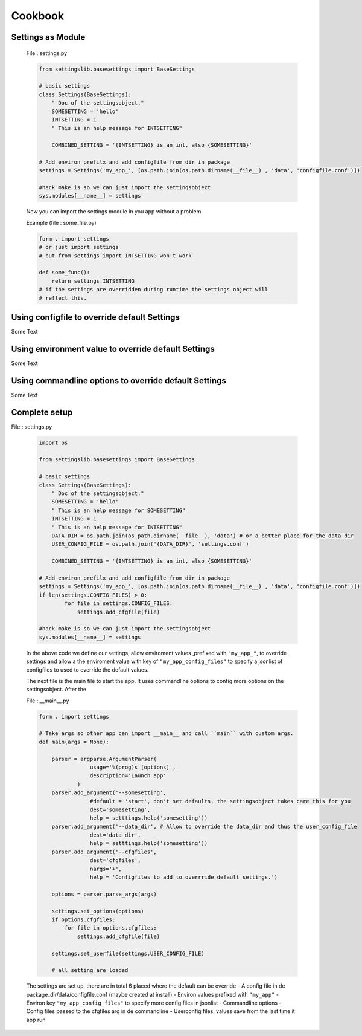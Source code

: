 Cookbook
========

Settings as Module
------------------
    File : settings.py
    
    .. code-block:: python
    
        from settingslib.basesettings import BaseSettings
        
        # basic settings
        class Settings(BaseSettings):
            " Doc of the settingsobject."
            SOMESETTING = 'hello'
            INTSETTING = 1
            " This is an help message for INTSETTING"
        
            COMBINED_SETTING = '{INTSETTING} is an int, also {SOMESETTING}'

        # Add environ prefilx and add configfile from dir in package
        settings = Settings('my_app_', [os.path.join(os.path.dirname(__file__) , 'data', 'configfile.conf')])
        
        #hack make is so we can just import the settingsobject
        sys.modules[__name__] = settings
        
    Now you can import the settings module in you app without a problem.
    
    Example (file : some_file.py)
    
    .. code-block:: python
    
        form . import settings
        # or just import settings 
        # but from settings import INTSETTING won't work
        
        def some_func():
            return settings.INTSETTING 
        # if the settings are overridden during runtime the settings object will
        # reflect this.


Using configfile to override default Settings
---------------------------------------------

Some Text


Using environment value to override default Settings
----------------------------------------------------

Some Text


Using commandline options to override default Settings
------------------------------------------------------

Some Text

Complete setup
--------------

File : settings.py
    
    .. code-block:: python
    
        import os
        
        from settingslib.basesettings import BaseSettings
        
        # basic settings
        class Settings(BaseSettings):
            " Doc of the settingsobject."
            SOMESETTING = 'hello'
            " This is an help message for SOMESETTING"
            INTSETTING = 1
            " This is an help message for INTSETTING"
            DATA_DIR = os.path.join(os.path.dirname(__file__), 'data') # or a better place for the data dir
            USER_CONFIG_FILE = os.path.join('{DATA_DIR}', 'settings.conf')
        
            COMBINED_SETTING = '{INTSETTING} is an int, also {SOMESETTING}'

        # Add environ prefilx and add configfile from dir in package
        settings = Settings('my_app_', [os.path.join(os.path.dirname(__file__) , 'data', 'configfile.conf')])
        if len(settings.CONFIG_FILES) > 0:
                for file in settings.CONFIG_FILES:
                    settings.add_cfgfile(file)
        
        #hack make is so we can just import the settingsobject
        sys.modules[__name__] = settings
    
    In the above code we define our settings, allow enviroment values
    ,prefixed with ``"my_app_"``, to override settings and allow a the enviroment
    value with key of ``"my_app_config_files"`` to specify a jsonlist of 
    configfiles to used to override the default values.
    
    The next file is the main file to start the app.
    It uses commandline options to config more options
    on the settingsobject. After the 
    
    File : __main__.py
    
    .. code-block:: python
        
        form . import settings
        
        # Take args so other app can import __main__ and call ``main`` with custom args.
        def main(args = None):
            
            parser = argparse.ArgumentParser(
                        usage='%(prog)s [options]',
                        description='Launch app'
                    )
            parser.add_argument('--somesetting', 
                        #default = 'start', don't set defaults, the settingsobject takes care this for you
                        dest='somesetting',
                        help = setttings.help('somesetting'))
            parser.add_argument('--data_dir', # Allow to override the data_dir and thus the user_config_file
                        dest='data_dir',
                        help = setttings.help('somesetting'))
            parser.add_argument('--cfgfiles', 
                        dest='cfgfiles',
                        nargs='+',
                        help = 'Configfiles to add to overrride default settings.')
            
            options = parser.parse_args(args)
            
            settings.set_options(options)
            if options.cfgfiles:
                for file in options.cfgfiles:
                    settings.add_cfgfile(file)
            
            settings.set_userfile(settings.USER_CONFIG_FILE)
            
            # all setting are loaded
    
    The settings are set up, there are in total 6 placed where the default can be override
    - A config file in de package_dir/data/configfile.conf  (maybe created at install)
    - Environ values prefixed with ``"my_app"``
    - Environ key ``"my_app_config_files"`` to specify more config files in jsonlist
    - Commandline options
    - Config files passed to the cfgfiles arg in de commandline
    - Userconfig files, values save from the last time it app run
            